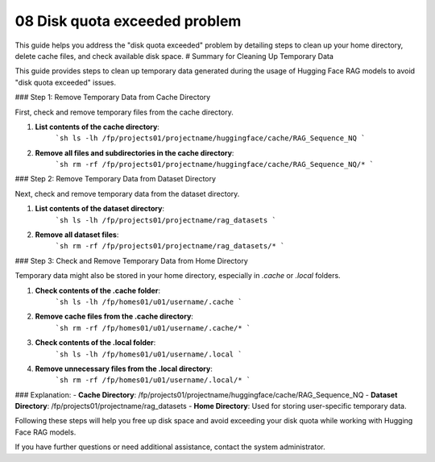 .. _10 Disk quota exceeded problem:
08 Disk quota exceeded problem
===================

This guide helps you address the "disk quota exceeded" problem by detailing steps to clean up your home directory, delete cache files, and check available disk space. 
# Summary for Cleaning Up Temporary Data

This guide provides steps to clean up temporary data generated during the usage of 
Hugging Face RAG models to avoid "disk quota exceeded" issues.

### Step 1: Remove Temporary Data from Cache Directory

First, check and remove temporary files from the cache directory.

1. **List contents of the cache directory**:
    ```sh
    ls -lh /fp/projects01/projectname/huggingface/cache/RAG_Sequence_NQ
    ```

2. **Remove all files and subdirectories in the cache directory**:
    ```sh
    rm -rf /fp/projects01/projectname/huggingface/cache/RAG_Sequence_NQ/*
    ```

### Step 2: Remove Temporary Data from Dataset Directory

Next, check and remove temporary data from the dataset directory.

1. **List contents of the dataset directory**:
    ```sh
    ls -lh /fp/projects01/projectname/rag_datasets
    ```

2. **Remove all dataset files**:
    ```sh
    rm -rf /fp/projects01/projectname/rag_datasets/*
    ```

### Step 3: Check and Remove Temporary Data from Home Directory

Temporary data might also be stored in your home directory, especially in `.cache` or `.local` folders.

1. **Check contents of the .cache folder**:
    ```sh
    ls -lh /fp/homes01/u01/username/.cache
    ```

2. **Remove cache files from the .cache directory**:
    ```sh
    rm -rf /fp/homes01/u01/username/.cache/*
    ```

3. **Check contents of the .local folder**:
    ```sh
    ls -lh /fp/homes01/u01/username/.local
    ```

4. **Remove unnecessary files from the .local directory**:
    ```sh
    rm -rf /fp/homes01/u01/username/.local/*
    ```

### Explanation:
- **Cache Directory**: /fp/projects01/projectname/huggingface/cache/RAG_Sequence_NQ
- **Dataset Directory**: /fp/projects01/projectname/rag_datasets
- **Home Directory**: Used for storing user-specific temporary data.

Following these steps will help you free up disk space and avoid exceeding your disk quota while working with Hugging Face RAG models.


If you have further questions or need additional assistance, contact the system administrator.
